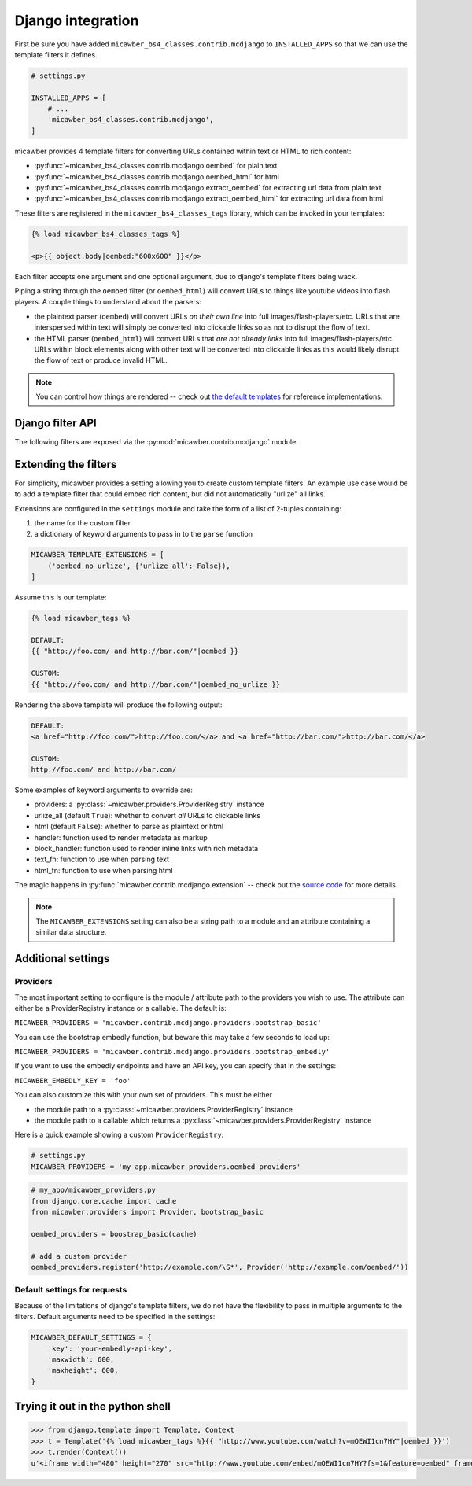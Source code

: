 .. _django:

Django integration
==================

First be sure you have added ``micawber_bs4_classes.contrib.mcdjango`` to ``INSTALLED_APPS``
so that we can use the template filters it defines.

.. code-block:: python

    # settings.py

    INSTALLED_APPS = [
        # ...
        'micawber_bs4_classes.contrib.mcdjango',
    ]

micawber provides 4 template filters for converting URLs contained within
text or HTML to rich content:

* :py:func:`~micawber_bs4_classes.contrib.mcdjango.oembed` for plain text
* :py:func:`~micawber_bs4_classes.contrib.mcdjango.oembed_html` for html
* :py:func:`~micawber_bs4_classes.contrib.mcdjango.extract_oembed` for extracting url data from plain text
* :py:func:`~micawber_bs4_classes.contrib.mcdjango.extract_oembed_html` for extracting url data from html

These filters are registered in the ``micawber_bs4_classes_tags`` library, which can be
invoked in your templates:

.. code-block:: html

    {% load micawber_bs4_classes_tags %}

    <p>{{ object.body|oembed:"600x600" }}</p>

Each filter accepts one argument and one optional argument, due to django's template
filters being wack.

Piping a string through the ``oembed`` filter (or ``oembed_html``) will convert
URLs to things like youtube videos into flash players.  A couple things to
understand about the parsers:

* the plaintext parser (``oembed``) will convert URLs *on their own line* into
  full images/flash-players/etc.  URLs that are interspersed within text will
  simply be converted into clickable links so as not to disrupt the flow of text.
* the HTML parser (``oembed_html``) will convert URLs that *are not already links*
  into full images/flash-players/etc.  URLs within block elements along with other
  text will be converted into clickable links as this would likely disrupt the flow
  of text or produce invalid HTML.

.. note::
    You can control how things are rendered -- check out `the default templates <https://github.com/coleifer/micawber/tree/master/micawber/contrib/mcdjango/templates/micawber>`_
    for reference implementations.


Django filter API
-----------------

.. py:module:: micawber_bs4_classes.contrib.mcdjango

The following filters are exposed via the :py:mod:`micawber.contrib.mcdjango` module:

.. py:function:: oembed(text[, width_height=None])

    Parse the given text, rendering URLs as rich media

    Usage within a django template:

    .. code-block:: python

        {{ blog_entry.body|oembed:"600x600" }}

    :param text: the text to be parsed **do not use HTML**
    :param width_height: string containing maximum for width and optionally height, of
        format "WIDTHxHEIGHT" or "WIDTH", e.g. "500x500" or "800"
    :rtype: parsed text with rich content embedded

.. py:function:: oembed_html(html[, width_height=None])

    Exactly the same as above except for usage *with html*

    Usage within a django template:

    .. code-block:: python

        {{ blog_entry.body|markdown|oembed_html:"600x600" }}

.. py:function:: extract_oembed(text[, width_height=None])

    Parse the given text, returning a list of 2-tuples containing url and metadata
    about the url.

    Usage within a django template:

    .. code-block:: python

        {% for url, metadata in blog_entry.body|extract_oembed:"600x600" %}
          <img src="{{ metadata.thumbnail_url }}" />
        {% endfor %}

    :param text: the text to be parsed **do not use HTML**
    :param width_height: string containing maximum for width and optionally height, of
        format "WIDTHxHEIGHT" or "WIDTH", e.g. "500x500" or "800"
    :rtype: 2-tuples containing the URL and a dictionary of metadata

.. py:function:: extract_oembed_html(html[, width_height=None])

    Exactly the same as above except for usage *with html*


Extending the filters
---------------------

For simplicity, micawber provides a setting allowing you to create custom template
filters.  An example use case would be to add a template filter that could embed
rich content, but did not automatically "urlize" all links.

Extensions are configured in the ``settings`` module and take the form of a list of
2-tuples containing:

1. the name for the custom filter
2. a dictionary of keyword arguments to pass in to the ``parse`` function

.. code-block:: python

    MICAWBER_TEMPLATE_EXTENSIONS = [
        ('oembed_no_urlize', {'urlize_all': False}),
    ]

Assume this is our template:

.. code-block:: html

    {% load micawber_tags %}

    DEFAULT:
    {{ "http://foo.com/ and http://bar.com/"|oembed }}

    CUSTOM:
    {{ "http://foo.com/ and http://bar.com/"|oembed_no_urlize }}

Rendering the above template will produce the following output:

.. code-block:: html

    DEFAULT:
    <a href="http://foo.com/">http://foo.com/</a> and <a href="http://bar.com/">http://bar.com/</a>

    CUSTOM:
    http://foo.com/ and http://bar.com/

Some examples of keyword arguments to override are:

* providers: a :py:class:`~micawber.providers.ProviderRegistry` instance
* urlize_all (default ``True``): whether to convert *all* URLs to clickable links
* html (default ``False``): whether to parse as plaintext or html
* handler: function used to render metadata as markup
* block_handler: function used to render inline links with rich metadata
* text_fn: function to use when parsing text
* html_fn: function to use when parsing html

The magic happens in :py:func:`micawber.contrib.mcdjango.extension` -- check
out the `source code <https://github.com/coleifer/micawber/blob/master/micawber/contrib/mcdjango/__init__.py>`_ for more details.

.. note:: 
    The ``MICAWBER_EXTENSIONS`` setting can also be a string path to
    a module and an attribute containing a similar data structure.


Additional settings
-------------------

Providers
^^^^^^^^^

The most important setting to configure is the module / attribute
path to the providers you wish to use.  The attribute can either
be a ProviderRegistry instance or a callable.  The default is:

``MICAWBER_PROVIDERS = 'micawber.contrib.mcdjango.providers.bootstrap_basic'``

You can use the bootstrap embedly function, but beware this may take a few
seconds to load up:

``MICAWBER_PROVIDERS = 'micawber.contrib.mcdjango.providers.bootstrap_embedly'``

If you want to use the embedly endpoints and have an API key, you can specify
that in the settings:

``MICAWBER_EMBEDLY_KEY = 'foo'``

You can also customize this with your own set of providers.  This must be either

* the module path to a :py:class:`~micawber.providers.ProviderRegistry` instance
* the module path to a callable which returns a :py:class:`~micawber.providers.ProviderRegistry` instance

Here is a quick example showing a custom ``ProviderRegistry``:

.. code-block:: python

    # settings.py
    MICAWBER_PROVIDERS = 'my_app.micawber_providers.oembed_providers'

.. code-block:: python

    # my_app/micawber_providers.py
    from django.core.cache import cache
    from micawber.providers import Provider, bootstrap_basic

    oembed_providers = boostrap_basic(cache)

    # add a custom provider
    oembed_providers.register('http://example.com/\S*', Provider('http://example.com/oembed/'))


Default settings for requests
^^^^^^^^^^^^^^^^^^^^^^^^^^^^^

Because of the limitations of django's template filters, we do not
have the flexibility to pass in multiple arguments to the filters.
Default arguments need to be specified in the settings:

.. code-block:: python

    MICAWBER_DEFAULT_SETTINGS = {
        'key': 'your-embedly-api-key',
        'maxwidth': 600,
        'maxheight': 600,
    }


Trying it out in the python shell
---------------------------------

.. code-block:: python

    >>> from django.template import Template, Context
    >>> t = Template('{% load micawber_tags %}{{ "http://www.youtube.com/watch?v=mQEWI1cn7HY"|oembed }}')
    >>> t.render(Context())
    u'<iframe width="480" height="270" src="http://www.youtube.com/embed/mQEWI1cn7HY?fs=1&feature=oembed" frameborder="0" allowfullscreen></iframe>'
